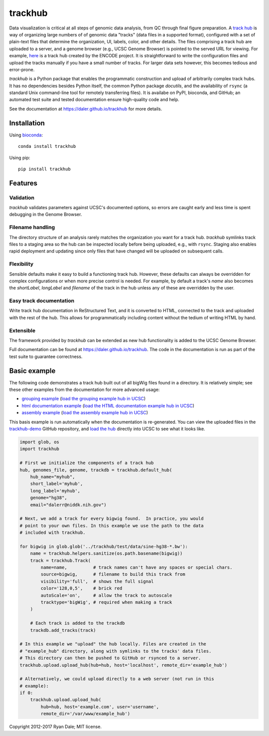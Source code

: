 trackhub
========

Data visualization is critical at all steps of genomic data analysis, from QC
through final figure preparation.  A `track hub
<https://genome.ucsc.edu/goldenPath/help/hgTrackHubHelp.html>`_ is way of
organizing large numbers of of genomic data "tracks" (data files in a supported
format), configured with a set of plain-text files that determine the
organization, UI, labels, color, and other details. The files comprising
a track hub are uploaded to a server, and a genome browser (e.g., UCSC Genome
Browser) is pointed to the served URL for viewing. For example, `here
<http://genome.ucsc.edu/cgi-bin/hgTracks?db=hg19&hubUrl=http://vizhub.wustl.edu/VizHub/RoadmapRelease3.txt>`_
is a track hub created by the ENCODE project. It is straightforward to write
the configuration files and upload the tracks manually if you have a small
number of tracks. For larger data sets however, this becomes tedious and
error-prone.

`trackhub` is a Python package that enables the programmatic construction and
upload of arbitrarily complex track hubs. It has no dependencies besides Python
itself, the common Python package `docutils`, and the availability of ``rsync``
(a standard Unix command-line tool for remotely transferring files). It is
availabe on PyPI, bioconda, and GitHub; an automated test suite and tested
documentation ensure high-quality code and help.

See the documentation at https://daler.github.io/trackhub for more details.

Installation
------------

Using `bioconda <https://bioconda.github.io>`_::

    conda install trackhub

Using pip::

    pip install trackhub

Features
--------

Validation
~~~~~~~~~~
`trackhub` validates parameters against UCSC's documented options, so errors
are caught early and less time is spent debugging in the Genome Browser.

Filename handling
~~~~~~~~~~~~~~~~~
The directory structure of an analysis rarely matches the organization you want
for a track hub.  `trackhub` symlinks track files to a staging area so the hub
can be inspected locally before being uploaded, e.g., with ``rsync``. Staging
also enables rapid deployment and updating since only files that have changed
will be uploaded on subsequent calls.

Flexibility
~~~~~~~~~~~
Sensible defaults make it easy to build a functioning track hub. However, these
defaults can always be overridden for complex configurations or when more
precise control is needed. For example, by default a track's `name` also
becomes the `shortLabel`, `longLabel` and `filename` of the track in the hub
unless any of these are overridden by the user.

Easy track documentation
~~~~~~~~~~~~~~~~~~~~~~~~
Write track hub documentation in ReStructured Text, and it is converted to
HTML, connected to the track and uploaded with the rest of the hub. This allows
for programmatically including content without the tedium of writing HTML by
hand.

Extensible
~~~~~~~~~~
The framework provided by `trackhub` can be extended as new hub functionality is
added to the UCSC Genome Browser.

Full documentation can be found at https://daler.github.io/trackhub. The code
in the documentation is run as part of the test suite to guarantee correctness.

.. _basic-example:

Basic example
-------------
The following code demonstrates a track hub built out of all bigWig files found
in a directory. It is relatively simple; see these other examples from the
documentation for more advanced usage:

- `grouping example <https://daler.github.io/trackhub/grouping.html>`_ (`load the grouping example hub in UCSC <http://genome.ucsc.edu/cgi-bin/hgTracks?db=hg38&hubUrl=https://raw.githubusercontent.com/daler/trackhub-demo/master/example_grouping_hub/grouping.hub.txt&position=chr1%3A1-5000>`_)
- `html documentation example <https://daler.github.io/trackhub/html_doc.html>`_ (`load the HTML documentation example hub in UCSC <http://genome.ucsc.edu/cgi-bin/hgHubConnect?hgHub_do_redirect=on&hgHubConnect.remakeTrackHub=on&hgHub_do_firstDb=1&hubUrl=https://raw.githubusercontent.com/daler/trackhub-demo/master/example_htmldoc_hub/htmldoc.hub.txt>`_)
- `assembly example <https://daler.github.io/trackhub/assembly_example.html>`_ (`load the assembly example hub in UCSC <http://genome.ucsc.edu/cgi-bin/hgHubConnect?hgHub_do_redirect=on&hgHubConnect.remakeTrackHub=on&hgHub_do_firstDb=1&hubUrl=https://raw.githubusercontent.com/daler/trackhub-demo/master/example_assembly_hub/assembly_hub.hub.txt>`_)

This basis example is run automatically when the documentation is re-generated.
You can view the uploaded files in the `trackhub-demo
<https://github.com/daler/trackhub-demo>`_ GitHub repository, and `load the hub
<http://genome.ucsc.edu/cgi-bin/hgTracks?db=hg38&hubUrl=https://raw.githubusercontent.com/daler/trackhub-demo/total-refactor/example_hub/myhub.hub.txt&position=chr1%3A1-5000>`_
directly into UCSC to see what it looks like.

.. code-block:: python

    import glob, os
    import trackhub

    # First we initialize the components of a track hub
    hub, genomes_file, genome, trackdb = trackhub.default_hub(
        hub_name="myhub",
        short_label='myhub',
        long_label='myhub',
        genome="hg38",
        email="dalerr@niddk.nih.gov")

    # Next, we add a track for every bigwig found.  In practice, you would
    # point to your own files. In this example we use the path to the data
    # included with trackhub.

    for bigwig in glob.glob('../trackhub/test/data/sine-hg38-*.bw'):
        name = trackhub.helpers.sanitize(os.path.basename(bigwig))
        track = trackhub.Track(
            name=name,          # track names can't have any spaces or special chars.
            source=bigwig,      # filename to build this track from
            visibility='full',  # shows the full signal
            color='128,0,5',    # brick red
            autoScale='on',     # allow the track to autoscale
            tracktype='bigWig', # required when making a track
        )

        # Each track is added to the trackdb
        trackdb.add_tracks(track)

    # In this example we "upload" the hub locally. Files are created in the
    # "example_hub" directory, along with symlinks to the tracks' data files.
    # This directory can then be pushed to GitHub or rsynced to a server.
    trackhub.upload.upload_hub(hub=hub, host='localhost', remote_dir='example_hub')

    # Alternatively, we could upload directly to a web server (not run in this
    # example):
    if 0:
        trackhub.upload.upload_hub(
            hub=hub, host='example.com', user='username',
            remote_dir='/var/www/example_hub')


Copyright 2012-2017 Ryan Dale; MIT license.
